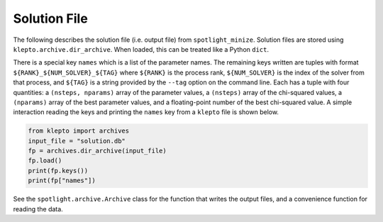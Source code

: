 Solution File
=============

The following describes the solution file (i.e. output file) from ``spotlight_minize``.
Solution files are stored using ``klepto.archive.dir_archive``.
When loaded, this can be treated like a Python ``dict``.

There is a special key ``names`` which is a list of the parameter names.
The remaining keys written are tuples with format ``${RANK}_${NUM_SOLVER}_${TAG}`` where
``${RANK}`` is the process rank, ``${NUM_SOLVER}`` is the index of the solver from
that process, and ``${TAG}`` is a string provided by the ``--tag`` option on the command line.
Each has a tuple with four quantities: a ``(nsteps, nparams)`` array of the parameter values, a ``(nsteps)`` array of the chi-squared values, a ``(nparams)`` array of the best parameter values, and a floating-point number of the best chi-squared value.
A simple interaction reading the keys and printing the ``names`` key from a ``klepto`` file is shown below.

.. code-block:: python

    from klepto import archives
    input_file = "solution.db"
    fp = archives.dir_archive(input_file)
    fp.load()
    print(fp.keys())
    print(fp["names"])

See the ``spotlight.archive.Archive`` class for the function that writes the output files, and a convenience function for reading the data.
